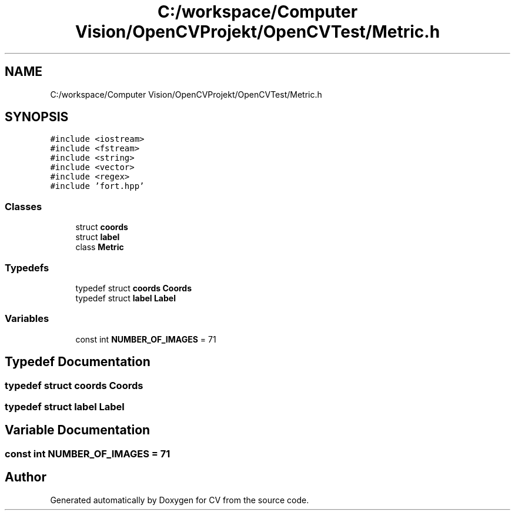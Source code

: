 .TH "C:/workspace/Computer Vision/OpenCVProjekt/OpenCVTest/Metric.h" 3 "Wed Jan 19 2022" "Version v1.0" "CV" \" -*- nroff -*-
.ad l
.nh
.SH NAME
C:/workspace/Computer Vision/OpenCVProjekt/OpenCVTest/Metric.h
.SH SYNOPSIS
.br
.PP
\fC#include <iostream>\fP
.br
\fC#include <fstream>\fP
.br
\fC#include <string>\fP
.br
\fC#include <vector>\fP
.br
\fC#include <regex>\fP
.br
\fC#include 'fort\&.hpp'\fP
.br

.SS "Classes"

.in +1c
.ti -1c
.RI "struct \fBcoords\fP"
.br
.ti -1c
.RI "struct \fBlabel\fP"
.br
.ti -1c
.RI "class \fBMetric\fP"
.br
.in -1c
.SS "Typedefs"

.in +1c
.ti -1c
.RI "typedef struct \fBcoords\fP \fBCoords\fP"
.br
.ti -1c
.RI "typedef struct \fBlabel\fP \fBLabel\fP"
.br
.in -1c
.SS "Variables"

.in +1c
.ti -1c
.RI "const int \fBNUMBER_OF_IMAGES\fP = 71"
.br
.in -1c
.SH "Typedef Documentation"
.PP 
.SS "typedef struct \fBcoords\fP \fBCoords\fP"

.SS "typedef struct \fBlabel\fP \fBLabel\fP"

.SH "Variable Documentation"
.PP 
.SS "const int NUMBER_OF_IMAGES = 71"

.SH "Author"
.PP 
Generated automatically by Doxygen for CV from the source code\&.
